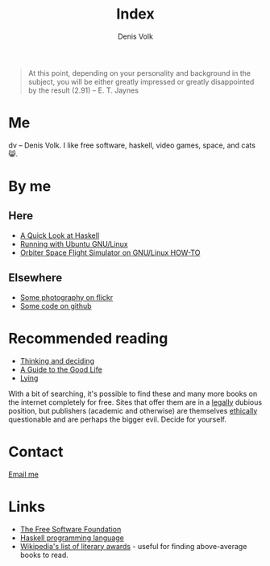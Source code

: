 #+HTML_HEAD_EXTRA: <link rel="stylesheet" type="text/css" href="mixed.css" />

#+OPTIONS: toc:nil
#+OPTIONS: num:nil

#+TITLE: Index
#+AUTHOR: Denis Volk
#+EMAIL: denis.volk@gmail.com
#+KEYWORDS: Denis Volk
#+DESCRIPTION: The homepage of Denis Volk

#+BEGIN_QUOTE
At  this point,  depending on  your  personality and  background in  the
subject, you will be either greatly impressed or greatly disappointed by
the result (2.91) -- E. T. Jaynes
#+END_QUOTE

* Me
dv -- Denis  Volk. I like free software, haskell,  video games, space,
and cats 😸.
* By me
** Here
- [[./a-quick-look-at-haskell.html][A Quick Look at Haskell]]
- [[./running-with-ubuntu-gnu-linux.html][Running with Ubuntu GNU/Linux]]
- [[./linux-orbiter.html][Orbiter Space Flight Simulator on GNU/Linux HOW-TO]]
** Elsewhere
- [[https://www.flickr.com/photos/denis_volk][Some photography on flickr]]
- [[https://github.com/dvolk][Some code on github]]
* Recommended reading
- [[http://www.cambridge.org/us/academic/subjects/psychology/cognition/thinking-and-deciding-4th-edition][Thinking and deciding]]
- [[http://global.oup.com/academic/product/a-guide-to-the-good-life-9780195374612][A Guide to the Good Life]]
- [[http://www.samharris.org/lying][Lying]]
With a bit of searching, it's possible to find these and many more books
on the  internet completely  for free.  Sites that offer  them are  in a
_legally_ dubious position, but  publishers (academic and otherwise) are
themselves  _ethically_ questionable  and are  perhaps the  bigger evil.
Decide for yourself.
* Contact
[[mailto:denis.volk@gmail.com][Email me]]
* Links
- [[https://www.fsf.org][The Free Software Foundation]]
- [[https://www.haskell.org/haskellwiki/Haskell][Haskell programming language]]
- [[https://en.wikipedia.org/wiki/List_of_literary_awards][Wikipedia's
  list of literary  awards]] - useful for finding  above-average books to
  read.
